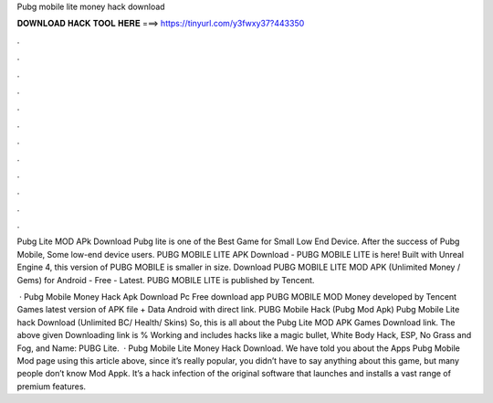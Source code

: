 Pubg mobile lite money hack download



𝐃𝐎𝐖𝐍𝐋𝐎𝐀𝐃 𝐇𝐀𝐂𝐊 𝐓𝐎𝐎𝐋 𝐇𝐄𝐑𝐄 ===> https://tinyurl.com/y3fwxy37?443350



.



.



.



.



.



.



.



.



.



.



.



.

Pubg Lite MOD APk Download Pubg lite is one of the Best Game for Small Low End Device. After the success of Pubg Mobile, Some low-end device users. PUBG MOBILE LITE APK Download - PUBG MOBILE LITE is here! Built with Unreal Engine 4, this version of PUBG MOBILE is smaller in size. Download PUBG MOBILE LITE MOD APK (Unlimited Money / Gems) for Android - Free - Latest. PUBG MOBILE LITE is published by Tencent.

 · Pubg Mobile Money Hack Apk Download Pc Free download app PUBG MOBILE MOD Money developed by Tencent Games latest version of APK file + Data Android with direct link. PUBG Mobile Hack (Pubg Mod Apk)  Pubg Mobile Lite hack Download (Unlimited BC/ Health/ Skins) So, this is all about the Pubg Lite MOD APK Games Download link. The above given Downloading link is % Working and includes hacks like a magic bullet, White Body Hack, ESP, No Grass and Fog, and  Name: PUBG Lite.  · Pubg Mobile Lite Money Hack Download. We have told you about the Apps Pubg Mobile Mod page using this article above, since it’s really popular, you didn’t have to say anything about this game, but many people don’t know Mod Appk. It’s a hack infection of the original software that launches and installs a vast range of premium features.

